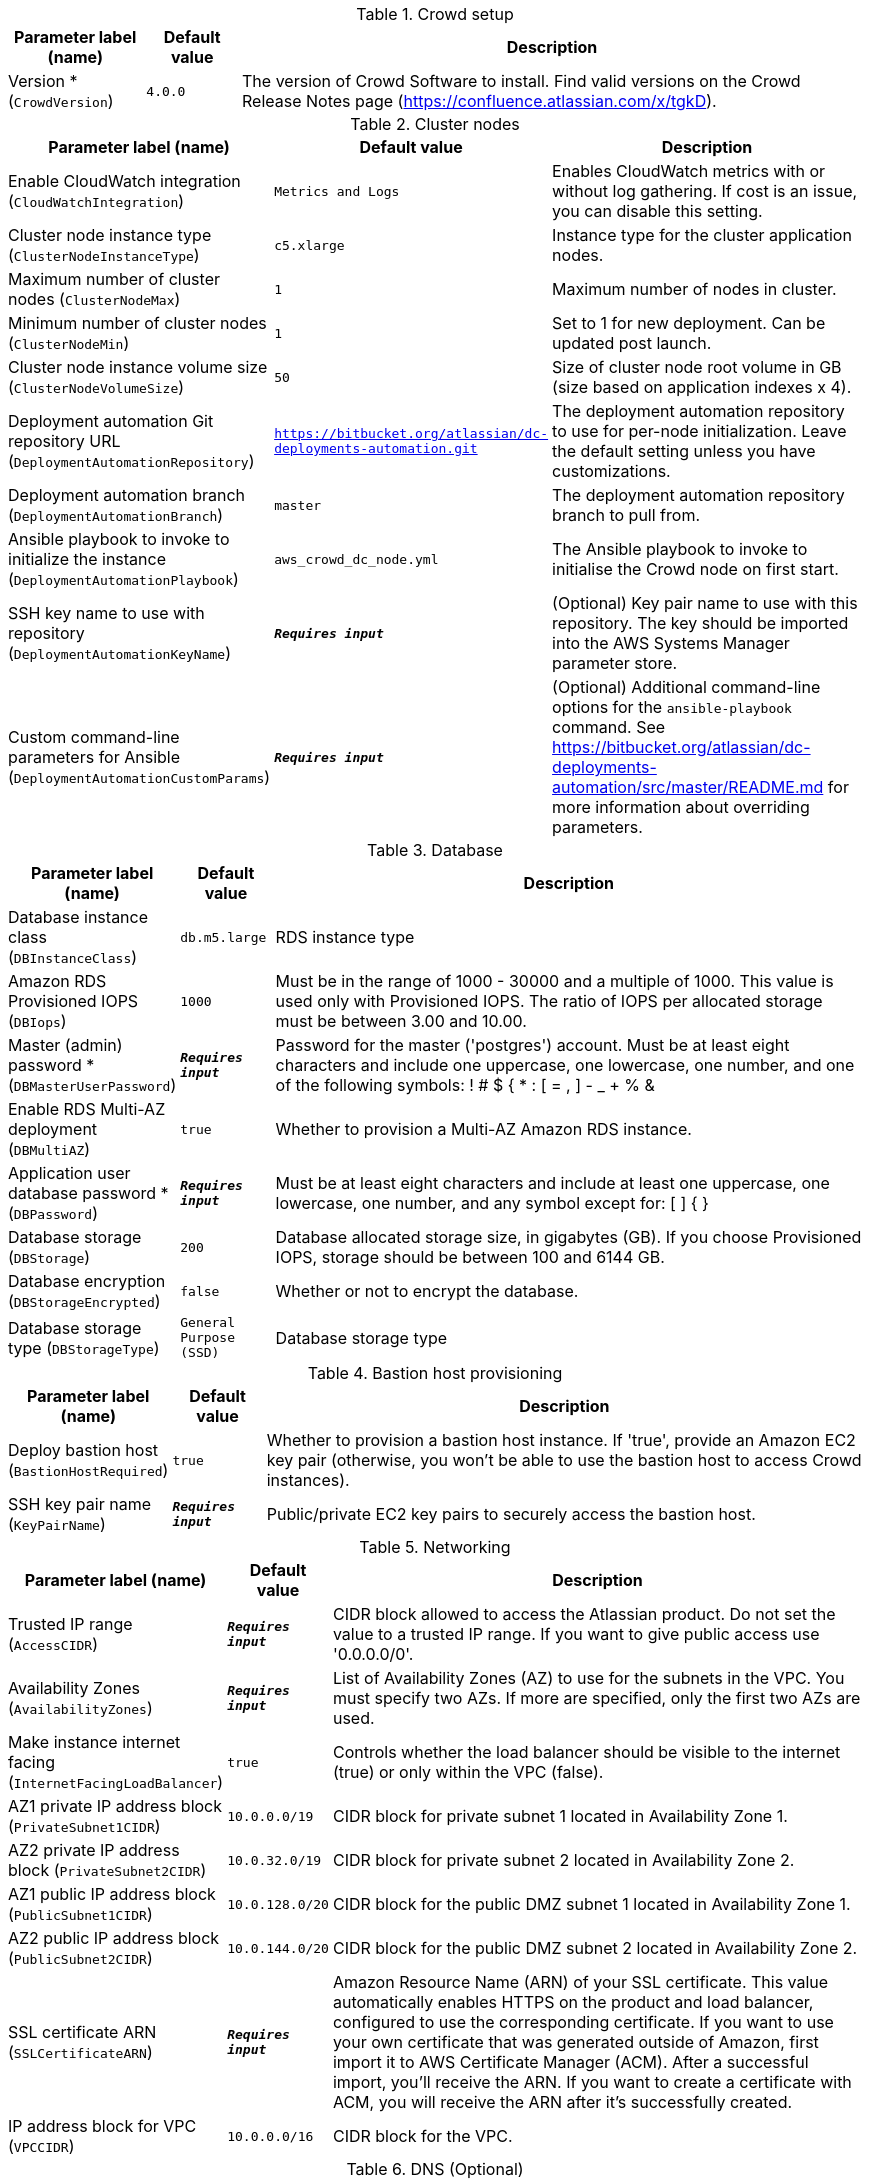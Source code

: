 
.Crowd setup
[width="100%",cols="16%,11%,73%",options="header",]
|===
|Parameter label (name) |Default value|Description|Version *
(`CrowdVersion`)|`4.0.0`|The version of Crowd Software to install. Find valid versions on the Crowd Release Notes page (https://confluence.atlassian.com/x/tgkD).
|===
.Cluster nodes
[width="100%",cols="16%,11%,73%",options="header",]
|===
|Parameter label (name) |Default value|Description|Enable CloudWatch integration
(`CloudWatchIntegration`)|`Metrics and Logs`|Enables CloudWatch metrics with or without log gathering. If cost is an issue, you can disable this setting.|Cluster node instance type
(`ClusterNodeInstanceType`)|`c5.xlarge`|Instance type for the cluster application nodes.|Maximum number of cluster nodes
(`ClusterNodeMax`)|`1`|Maximum number of nodes in cluster.|Minimum number of cluster nodes
(`ClusterNodeMin`)|`1`|Set to 1 for new deployment. Can be updated post launch.|Cluster node instance volume size
(`ClusterNodeVolumeSize`)|`50`|Size of cluster node root volume in GB (size based on application indexes x 4).|Deployment automation Git repository URL
(`DeploymentAutomationRepository`)|`https://bitbucket.org/atlassian/dc-deployments-automation.git`|The deployment automation repository to use for per-node initialization. Leave the default setting unless you have customizations.|Deployment automation branch
(`DeploymentAutomationBranch`)|`master`|The deployment automation repository branch to pull from.|Ansible playbook to invoke to initialize the instance
(`DeploymentAutomationPlaybook`)|`aws_crowd_dc_node.yml`|The Ansible playbook to invoke to initialise the Crowd node on first start.|SSH key name to use with repository
(`DeploymentAutomationKeyName`)|`**__Requires input__**`|(Optional) Key pair name to use with this repository. The key should be imported into the AWS Systems Manager parameter store.|Custom command-line parameters for Ansible
(`DeploymentAutomationCustomParams`)|`**__Requires input__**`|(Optional) Additional command-line options for the `ansible-playbook` command. See https://bitbucket.org/atlassian/dc-deployments-automation/src/master/README.md for more information about overriding parameters.
|===
.Database
[width="100%",cols="16%,11%,73%",options="header",]
|===
|Parameter label (name) |Default value|Description|Database instance class
(`DBInstanceClass`)|`db.m5.large`|RDS instance type|Amazon RDS Provisioned IOPS
(`DBIops`)|`1000`|Must be in the range of 1000 - 30000 and a multiple of 1000. This value is used only with Provisioned IOPS. The ratio of IOPS per allocated storage must be between 3.00 and 10.00.|Master (admin) password *
(`DBMasterUserPassword`)|`**__Requires input__**`|Password for the master ('postgres') account. Must be at least eight characters and include one uppercase, one lowercase, one number, and one of the following symbols: ! # $ { * : [ = , ] - _ + % &|Enable RDS Multi-AZ deployment
(`DBMultiAZ`)|`true`|Whether to provision a Multi-AZ Amazon RDS instance.|Application user database password *
(`DBPassword`)|`**__Requires input__**`|Must be at least eight characters and include at least one uppercase, one lowercase, one number, and any symbol except for: [ ] { }|Database storage
(`DBStorage`)|`200`|Database allocated storage size, in gigabytes (GB). If you choose Provisioned IOPS, storage should be between 100 and 6144 GB.|Database encryption
(`DBStorageEncrypted`)|`false`|Whether or not to encrypt the database.|Database storage type
(`DBStorageType`)|`General Purpose (SSD)`|Database storage type
|===
.Bastion host provisioning
[width="100%",cols="16%,11%,73%",options="header",]
|===
|Parameter label (name) |Default value|Description|Deploy bastion host
(`BastionHostRequired`)|`true`|Whether to provision a bastion host instance. If 'true', provide an Amazon EC2 key pair (otherwise, you won't be able to use the bastion host to access Crowd instances).|SSH key pair name
(`KeyPairName`)|`**__Requires input__**`|Public/private EC2 key pairs to securely access the bastion host.
|===
.Networking
[width="100%",cols="16%,11%,73%",options="header",]
|===
|Parameter label (name) |Default value|Description|Trusted IP range
(`AccessCIDR`)|`**__Requires input__**`|CIDR block allowed to access the Atlassian product. Do not set the value to a trusted IP range. If you want to give public access use '0.0.0.0/0'.|Availability Zones
(`AvailabilityZones`)|`**__Requires input__**`|List of Availability Zones (AZ) to use for the subnets in the VPC. You must specify two AZs. If more are specified, only the first two AZs are used.|Make instance internet facing
(`InternetFacingLoadBalancer`)|`true`|Controls whether the load balancer should be visible to the internet (true) or only within the VPC (false).|AZ1 private IP address block
(`PrivateSubnet1CIDR`)|`10.0.0.0/19`|CIDR block for private subnet 1 located in Availability Zone 1.|AZ2 private IP address block
(`PrivateSubnet2CIDR`)|`10.0.32.0/19`|CIDR block for private subnet 2 located in Availability Zone 2.|AZ1 public IP address block
(`PublicSubnet1CIDR`)|`10.0.128.0/20`|CIDR block for the public DMZ subnet 1 located in Availability Zone 1.|AZ2 public IP address block
(`PublicSubnet2CIDR`)|`10.0.144.0/20`|CIDR block for the public DMZ subnet 2 located in Availability Zone 2.|SSL certificate ARN
(`SSLCertificateARN`)|`**__Requires input__**`|Amazon Resource Name (ARN) of your SSL certificate. This value automatically enables HTTPS on the product and load balancer, configured to use the corresponding certificate. If you want to use your own certificate that was generated outside of Amazon, first import it to AWS Certificate Manager (ACM). After a successful import, you'll receive the ARN. If you want to create a certificate with ACM, you will receive the ARN after it's successfully created.|IP address block for VPC
(`VPCCIDR`)|`10.0.0.0/16`|CIDR block for the VPC.
|===
.DNS (Optional)
[width="100%",cols="16%,11%,73%",options="header",]
|===
|Parameter label (name) |Default value|Description|Existing DNS name
(`CustomDnsName`)|`**__Requires input__**`|Use custom existing DNS name for your Crowd Data Center instance. Name takes precedence over hosted zone. You must own the domain and configure it to point to the load balancer.|Route 53 hosted zone
(`HostedZone`)|`**__Requires input__**`|The domain name of the Amazon Route 53 private hosted zone in which to create CNAMEs.
|===
.Application Tuning (Optional)
[width="100%",cols="16%,11%,73%",options="header",]
|===
|Parameter label (name) |Default value|Description|Tomcat context path
(`TomcatContextPath`)|`**__Requires input__**`|The context path of this web application, which is matched against the beginning of each request URI to select the appropriate web application for processing. If used, must include leading '/'.|Catalina options
(`CatalinaOpts`)|`**__Requires input__**`|Pass in additional JVM options to tune Catalina|JVM heap size override
(`JvmHeapOverride`)|`**__Requires input__**`|Override the default amount of memory to allocate to the JVM for your instance type. Set the size in meg or gig (e.g. 1024m or 1g).|Enable app to process email
(`MailEnabled`)|`true`|Enable mail processing and sending.|Tomcat accept count
(`TomcatAcceptCount`)|`10`|The maximum queue length for incoming connection requests when all possible request processing threads are in use.|Tomcat connection timeout
(`TomcatConnectionTimeout`)|`20000`|The number of milliseconds this connector will wait, after accepting a connection, for the request URI line to be presented.|Tomcat default connector port
(`TomcatDefaultConnectorPort`)|`8080`|The port on which to serve the application.|Tomcat enable DNS lookups
(`TomcatEnableLookups`)|`false`|Set to true if you want calls to request.getRemoteHost() to perform DNS lookups to return the host name of the remote client.|Tomcat maximum threads
(`TomcatMaxThreads`)|`200`|The maximum number of request processing threads to be created by this connector, which therefore determines the maximum number of simultaneous requests that can be handled.|Tomcat minimum spare threads
(`TomcatMinSpareThreads`)|`10`|The minimum number of threads always running.|Tomcat protocol
(`TomcatProtocol`)|`HTTP/1.1`|Sets the protocol to handle incoming traffic.|Tomcat redirect port
(`TomcatRedirectPort`)|`8443`|The port number for Catalina to use when automatically redirecting a non-SSL connector actioning a redirect to a SSL URI.
|===
.AWS Quick Start Configuration
[width="100%",cols="16%,11%,73%",options="header",]
|===
|Parameter label (name) |Default value|Description|Quick Start S3 bucket name
(`QSS3BucketName`)|`aws-quickstart`|S3 bucket name for the Quick Start assets. Quick Start bucket name can include numbers, lowercase letters, uppercase letters, and hyphens (-). It cannot start or end with a hyphen (-).|Quick Start S3 bucket Region
(`QSS3BucketRegion`)|`us-east-1`|The AWS Region where the Quick Start S3 bucket is hosted. By default, this is set to us-east-1; do not update it unless you're using a custom Quick Start S3 bucket.|Quick Start S3 key prefix
(`QSS3KeyPrefix`)|`quickstart-atlassian-crowd/`|S3 key prefix for the Quick Start assets. Quick Start key prefix can include numbers, lowercase letters, uppercase letters, hyphens (-), and forward slash (/).|ASI identifier
(`ExportPrefix`)|`ATL-`|Identifier used in all variables (VPCID, SubnetIDs, KeyName) exported from this deployment's Atlassian Standard Infrastructure (ASI). Use different identifiers if deploying multiple ASTs in the same AWS Region.
|===